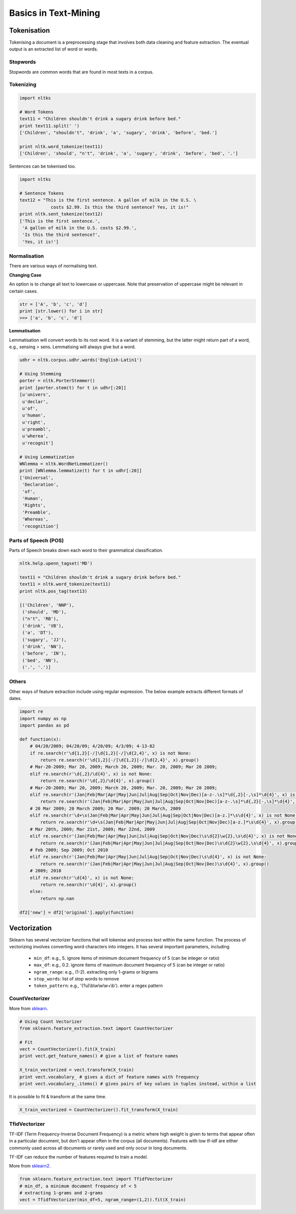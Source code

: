 Basics in Text-Mining
======================

Tokenisation
-------------
Tokenising a document is a preprocessing stage that involves both data cleaning and feature extraction.
The eventual output is an extracted list of word or words.

Stopwords
**********
Stopwords are common words that are found in most texts in a corpus. 


Tokenizing
***********

.. code:: python
  
  import nltks
  
  # Word Tokens
  text11 = "Children shouldn't drink a sugary drink before bed."
  print text11.split(' ')
  ['Children', "shouldn't", 'drink', 'a', 'sugary', 'drink', 'before', 'bed.']

  print nltk.word_tokenize(text11)
  ['Children', 'should', "n't", 'drink', 'a', 'sugary', 'drink', 'before', 'bed', '.']

Sentences can be tokenised too.

.. code:: python

  import nltks

  # Sentence Tokens
  text12 = "This is the first sentence. A gallon of milk in the U.S. \
              costs $2.99. Is this the third sentence? Yes, it is!"
  print nltk.sent_tokenize(text12)
  ['This is the first sentence.',
   'A gallon of milk in the U.S. costs $2.99.',
   'Is this the third sentence?',
   'Yes, it is!']


Normalisation
**************

There are various ways of normalising text. 

**Changing Case**

An option is to change all text to lowercase or uppercase. Note that preservation of uppercase might be relevant in certain cases.

.. code:: python

  str = ['A', 'b', 'c', 'd']
  print [str.lower() for i in str]
  >>> ['a', 'b', 'c', 'd']

**Lemmatisation**

Lemmatisation will convert words to its root word. 
It is a variant of stemming, but the latter might return part of a word, e.g., sensing > sens.
Lemmatising will always give but a word.

.. code:: python

  udhr = nltk.corpus.udhr.words('English-Latin1')

  # Using Stemming
  porter = nltk.PorterStemmer()
  print [porter.stem(t) for t in udhr[:20]]
  [u'univers',
   u'declar',
   u'of',
   u'human',
   u'right',
   u'preambl',
   u'wherea',
   u'recognit']

  # Using Lemmatization
  WNlemma = nltk.WordNetLemmatizer()
  print [WNlemma.lemmatize(t) for t in udhr[:20]]
  ['Universal',
   'Declaration',
   'of',
   'Human',
   'Rights',
   'Preamble',
   'Whereas',
   'recognition']


Parts of Speech (POS)
*********************

Parts of Speech breaks down each word to their grammatical classification.

.. code:: python

  nltk.help.upenn_tagset('MD')

  text11 = "Children shouldn't drink a sugary drink before bed."
  text11 = nltk.word_tokenize(text11)
  print nltk.pos_tag(text13)

  [('Children', 'NNP'),
   ('should', 'MD'),
   ("n't", 'RB'),
   ('drink', 'VB'),
   ('a', 'DT'),
   ('sugary', 'JJ'),
   ('drink', 'NN'),
   ('before', 'IN'),
   ('bed', 'NN'),
   ('.', '.')]


Others
******
Other ways of feature extraction include using regular expression. The below example extracts different formats of dates.

.. code:: python

  import re
  import numpy as np
  import pandas as pd

  def function(x):
      # 04/20/2009; 04/20/09; 4/20/09; 4/3/09; 4-13-82
      if re.search(r'\d{1,2}[-/]\d{1,2}[-/]\d{2,4}', x) is not None:
          return re.search(r'\d{1,2}[-/]\d{1,2}[-/]\d{2,4}', x).group()
      # Mar-20-2009; Mar 20, 2009; March 20, 2009; Mar. 20, 2009; Mar 20 2009;
      elif re.search(r'\d{,2}/\d{4}', x) is not None:
          return re.search(r'\d{,2}/\d{4}', x).group()
      # Mar-20-2009; Mar 20, 2009; March 20, 2009; Mar. 20, 2009; Mar 20 2009;
      elif re.search(r'(Jan|Feb|Mar|Apr|May|Jun|Jul|Aug|Sep|Oct|Nov|Dec)[a-z-.\s]*\d{,2}[-,\s]*\d{4}', x) is not None:
          return re.search(r'(Jan|Feb|Mar|Apr|May|Jun|Jul|Aug|Sep|Oct|Nov|Dec)[a-z-.\s]*\d{,2}[-,\s]*\d{4}', x).group().strip()
      # 20 Mar 2009; 20 March 2009; 20 Mar. 2009; 20 March, 2009
      elif re.search(r'\d+\s(Jan|Feb|Mar|Apr|May|Jun|Jul|Aug|Sep|Oct|Nov|Dec)[a-z.]*\s\d{4}', x) is not None:
          return re.search(r'\d+\s(Jan|Feb|Mar|Apr|May|Jun|Jul|Aug|Sep|Oct|Nov|Dec)[a-z.]*\s\d{4}', x).group()
      # Mar 20th, 2009; Mar 21st, 2009; Mar 22nd, 2009
      elif re.search(r'(Jan|Feb|Mar|Apr|May|Jun|Jul|Aug|Sep|Oct|Nov|Dec)\s\d{2}\w{2},\s\d{4}', x) is not None:
          return re.search(r'(Jan|Feb|Mar|Apr|May|Jun|Jul|Aug|Sep|Oct|Nov|Dec)\s\d{2}\w{2},\s\d{4}', x).group()
      # Feb 2009; Sep 2009; Oct 2010    
      elif re.search(r'(Jan|Feb|Mar|Apr|May|Jun|Jul|Aug|Sep|Oct|Nov|Dec)\s\d{4}', x) is not None:
          return re.search(r'(Jan|Feb|Mar|Apr|May|Jun|Jul|Aug|Sep|Oct|Nov|Dec)\s\d{4}', x).group()
      # 2009; 2010
      elif re.search(r'\d{4}', x) is not None:
          return re.search(r'\d{4}', x).group()
      else:
          return np.nan

  df2['new'] = df2['original'].apply(function)


Vectorization
--------------
Sklearn has several vectorizer functions that will tokenise and process text within the same function.
The process of vectorizing involves converting word characters into integers.
It has several important parameters, including
  * ``min_df``: e.g., 5. ignore items of minimum document frequency of 5 (can be integer or ratio)
  * ``max_df``: e.g., 0.2. ignore items of maximum document frequency of 5 (can be integer or ratio)
  * ``ngram_range``: e.g., (1-2). extracting only 1-grams or bigrams
  * ``stop_words``: list of stop words to remove
  * ``token_pattern``: e.g., '(?u)\\b\\w\\w\\w+\\b'). enter a regex pattern

CountVectorizer
****************
More from sklearn_.

.. _sklearn: http://scikit-learn.org/stable/modules/generated/sklearn.feature_extraction.text.CountVectorizer.html#sklearn.feature_extraction.text.CountVectorizer

.. code:: python

  # Using Count Vectorizer
  from sklearn.feature_extraction.text import CountVectorizer

  # Fit
  vect = CountVectorizer().fit(X_train)
  print vect.get_feature_names() # give a list of feature names

  X_train_vectorized = vect.transform(X_train)
  print vect.vocabulary_ # gives a dict of feature names with frequency
  print vect.vocabulary_.items() # gives pairs of key values in tuples instead, within a list


It is possible to fit & transform at the same time.

.. code:: python

  X_train_vectorized = CountVectorizer().fit_transform(X_train)


TfidVectorizer
**************
TF-IDF (Term Frequency-Inverse Document Frequency)
is a metric where high weight is given to terms that appear often in a particular document, 
but don't appear often in the corpus (all documents). 
Features with low tf–idf are either commonly used across all documents 
or rarely used and only occur in long documents.

TF-IDF can reduce the number of features required to train a model.

More from sklearn2_.

.. _sklearn2: http://scikit-learn.org/stable/modules/generated/sklearn.feature_extraction.text.TfidfVectorizer.html#sklearn.feature_extraction.text.TfidfVectorizer

.. code:: python

  from sklearn.feature_extraction.text import TfidfVectorizer
  # min_df, a minimum document frequency of < 5
  # extracting 1-grams and 2-grams
  vect = TfidfVectorizer(min_df=5, ngram_range=(1,2)).fit(X_train)



